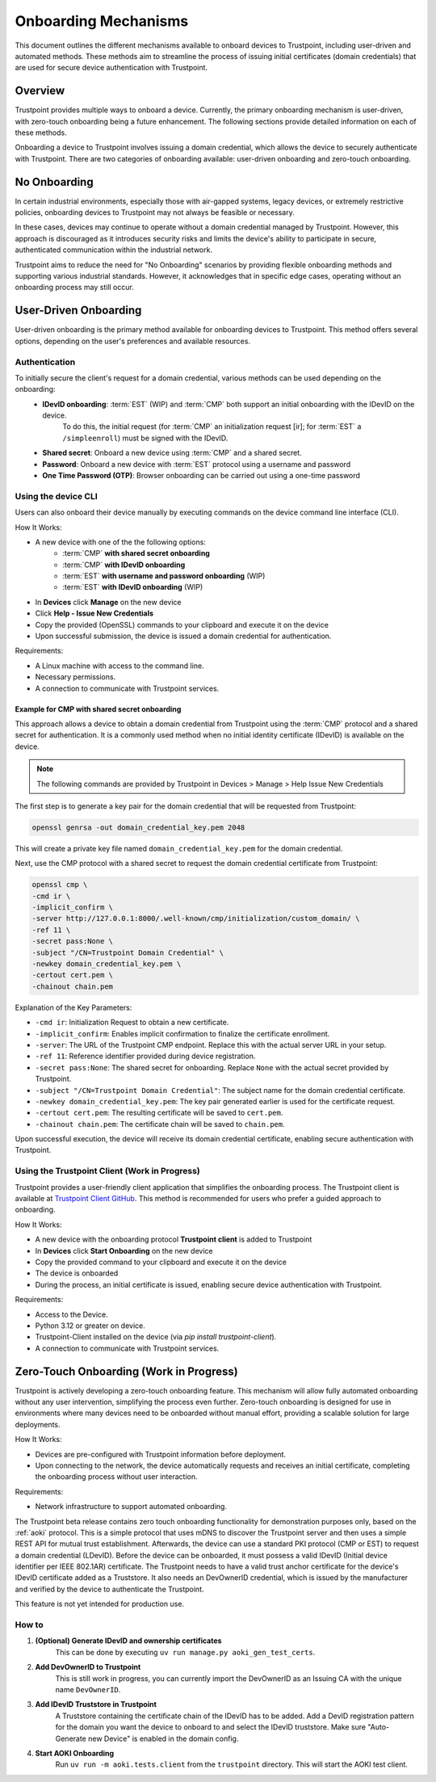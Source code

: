 .. _onboarding-mechanisms:

=====================
Onboarding Mechanisms
=====================

This document outlines the different mechanisms available to onboard devices to Trustpoint,
including user-driven and automated methods.
These methods aim to streamline the process of issuing initial certificates (domain credentials)
that are used for secure device authentication with Trustpoint.

--------
Overview
--------

Trustpoint provides multiple ways to onboard a device.
Currently, the primary onboarding mechanism is user-driven,
with zero-touch onboarding being a future enhancement.
The following sections provide detailed information on each of these methods.

Onboarding a device to Trustpoint involves issuing a domain credential,
which allows the device to securely authenticate with Trustpoint.
There are two categories of onboarding available: user-driven onboarding and zero-touch onboarding.

-------------
No Onboarding
-------------

In certain industrial environments, especially those with air-gapped systems,
legacy devices, or extremely restrictive policies,
onboarding devices to Trustpoint may not always be feasible or necessary.

In these cases, devices may continue to operate without a domain credential managed by Trustpoint.
However, this approach is discouraged as it introduces security risks
and limits the device's ability to participate in secure,
authenticated communication within the industrial network.

Trustpoint aims to reduce the need for "No Onboarding" scenarios by providing flexible onboarding methods
and supporting various industrial standards.
However, it acknowledges that in specific edge cases,
operating without an onboarding process may still occur.

----------------------
User-Driven Onboarding
----------------------

User-driven onboarding is the primary method available for onboarding devices to Trustpoint.
This method offers several options, depending on the user's preferences and available resources.

^^^^^^^^^^^^^^
Authentication
^^^^^^^^^^^^^^

To initially secure the client's request for a domain credential, various methods can be used depending on the onboarding:
 - **IDevID onboarding**: :term:`EST` (WIP) and :term:`CMP` both support an initial onboarding with the IDevID on the device.
    To do this, the initial request (for :term:`CMP` an initialization request [ir]; for :term:`EST` a ``/simpleenroll``) must be signed with the IDevID.
 - **Shared secret**: Onboard a new device using :term:`CMP` and a shared secret.
 - **Password**: Onboard a new device with :term:`EST` protocol using a username and password
 - **One Time Password (OTP)**: Browser onboarding can be carried out using a one-time password

^^^^^^^^^^^^^^^^^^^^
Using the device CLI
^^^^^^^^^^^^^^^^^^^^

Users can also onboard their device manually by executing commands on the device command line interface (CLI).

How It Works:

- A new device with one of the the following options:
    - :term:`CMP` **with shared secret onboarding**
    - :term:`CMP` **with IDevID onboarding**
    - :term:`EST` **with username and password onboarding** (WIP)
    - :term:`EST` **with IDevID onboarding** (WIP)
- In **Devices** click **Manage** on the new device
- Click **Help - Issue New Credentials**
- Copy the provided (OpenSSL) commands to your clipboard and execute it on the device
- Upon successful submission, the device is issued a domain credential for authentication.

Requirements:

- A Linux machine with access to the command line.
- Necessary permissions.
- A connection to communicate with Trustpoint services.

""""""""""""""""""""""""""""""""""""""""""""""""""""
Example for CMP with shared secret onboarding
""""""""""""""""""""""""""""""""""""""""""""""""""""

This approach allows a device to obtain a domain credential from Trustpoint using the :term:`CMP` protocol and a shared secret for authentication.
It is a commonly used method when no initial identity certificate (IDevID) is available on the device.

.. note::

        The following commands are provided by Trustpoint in Devices > Manage > Help Issue New Credentials

The first step is to generate a key pair for the domain credential that will be requested from Trustpoint:

.. code-block:: bash

    openssl genrsa -out domain_credential_key.pem 2048

This will create a private key file named ``domain_credential_key.pem`` for the domain credential.

Next, use the CMP protocol with a shared secret to request the domain credential certificate from Trustpoint:

.. code-block:: bash

    openssl cmp \
    -cmd ir \
    -implicit_confirm \
    -server http://127.0.0.1:8000/.well-known/cmp/initialization/custom_domain/ \
    -ref 11 \
    -secret pass:None \
    -subject "/CN=Trustpoint Domain Credential" \
    -newkey domain_credential_key.pem \
    -certout cert.pem \
    -chainout chain.pem

Explanation of the Key Parameters:

- ``-cmd ir``: Initialization Request to obtain a new certificate.
- ``-implicit_confirm``: Enables implicit confirmation to finalize the certificate enrollment.
- ``-server``: The URL of the Trustpoint CMP endpoint. Replace this with the actual server URL in your setup.
- ``-ref 11``: Reference identifier provided during device registration.
- ``-secret pass:None``: The shared secret for onboarding. Replace ``None`` with the actual secret provided by Trustpoint.
- ``-subject "/CN=Trustpoint Domain Credential"``: The subject name for the domain credential certificate.
- ``-newkey domain_credential_key.pem``: The key pair generated earlier is used for the certificate request.
- ``-certout cert.pem``: The resulting certificate will be saved to ``cert.pem``.
- ``-chainout chain.pem``: The certificate chain will be saved to ``chain.pem``.

Upon successful execution, the device will receive its domain credential certificate,
enabling secure authentication with Trustpoint.

^^^^^^^^^^^^^^^^^^^^^^^^^^^^^^^^^^^^^^^^^^^^^^
Using the Trustpoint Client (Work in Progress)
^^^^^^^^^^^^^^^^^^^^^^^^^^^^^^^^^^^^^^^^^^^^^^

Trustpoint provides a user-friendly client application that simplifies the onboarding process. The Trustpoint client is available at `Trustpoint Client GitHub <https://github.com/TrustPoint-Project/trustpoint-client>`_. This method is recommended for users who prefer a guided approach to onboarding.

How It Works:

- A new device with the onboarding protocol **Trustpoint client** is added to Trustpoint
- In **Devices** click **Start Onboarding** on the new device
- Copy the provided command to your clipboard and execute it on the device
- The device is onboarded
- During the process, an initial certificate is issued, enabling secure device authentication with Trustpoint.

Requirements:

- Access to the Device.
- Python 3.12 or greater on device.
- Trustpoint-Client installed on the device (via `pip install trustpoint-client`).
- A connection to communicate with Trustpoint services.

----------------------------------------
Zero-Touch Onboarding (Work in Progress)
----------------------------------------

Trustpoint is actively developing a zero-touch onboarding feature. This mechanism will allow fully automated onboarding without any user intervention, simplifying the process even further. Zero-touch onboarding is designed for use in environments where many devices need to be onboarded without manual effort, providing a scalable solution for large deployments.

How It Works:

- Devices are pre-configured with Trustpoint information before deployment.
- Upon connecting to the network, the device automatically requests and receives an initial certificate, completing the onboarding process without user interaction.

Requirements:

- Network infrastructure to support automated onboarding.


The Trustpoint beta release contains zero touch onboarding functionality for demonstration purposes only,
based on the :ref:`aoki` protocol.
This is a simple protocol that uses mDNS to discover the Trustpoint server and then uses a simple REST API for mutual trust establishment.
Afterwards, the device can use a standard PKI protocol (CMP or EST) to request a domain credential (LDevID).
Before the device can be onboarded, it must possess a valid IDevID (Initial device identifier per IEEE 802.1AR) certificate.
The Trustpoint needs to have a valid trust anchor certificate for the device's IDevID certificate added as a Truststore.
It also needs an DevOwnerID credential, which is issued by the manufacturer and verified by the device to authenticate the Trustpoint.

This feature is not yet intended for production use.

^^^^^^
How to
^^^^^^

#. **(Optional) Generate IDevID and ownership certificates**
    This can be done by executing ``uv run manage.py aoki_gen_test_certs``.

#. **Add DevOwnerID to Trustpoint**
    This is still work in progress, you can currently import the DevOwnerID as an Issuing CA with the unique name ``DevOwnerID``.

#. **Add IDevID Truststore in Trustpoint**
    A Truststore containing the certificate chain of the IDevID has to be added.
    Add a DevID registration pattern for the domain you want the device to onboard to and select the IDevID truststore.
    Make sure "Auto-Generate new Device" is enabled in the domain config.

#. **Start AOKI Onboarding**
    Run ``uv run -m aoki.tests.client`` from the ``trustpoint`` directory. This will start the AOKI test client.


